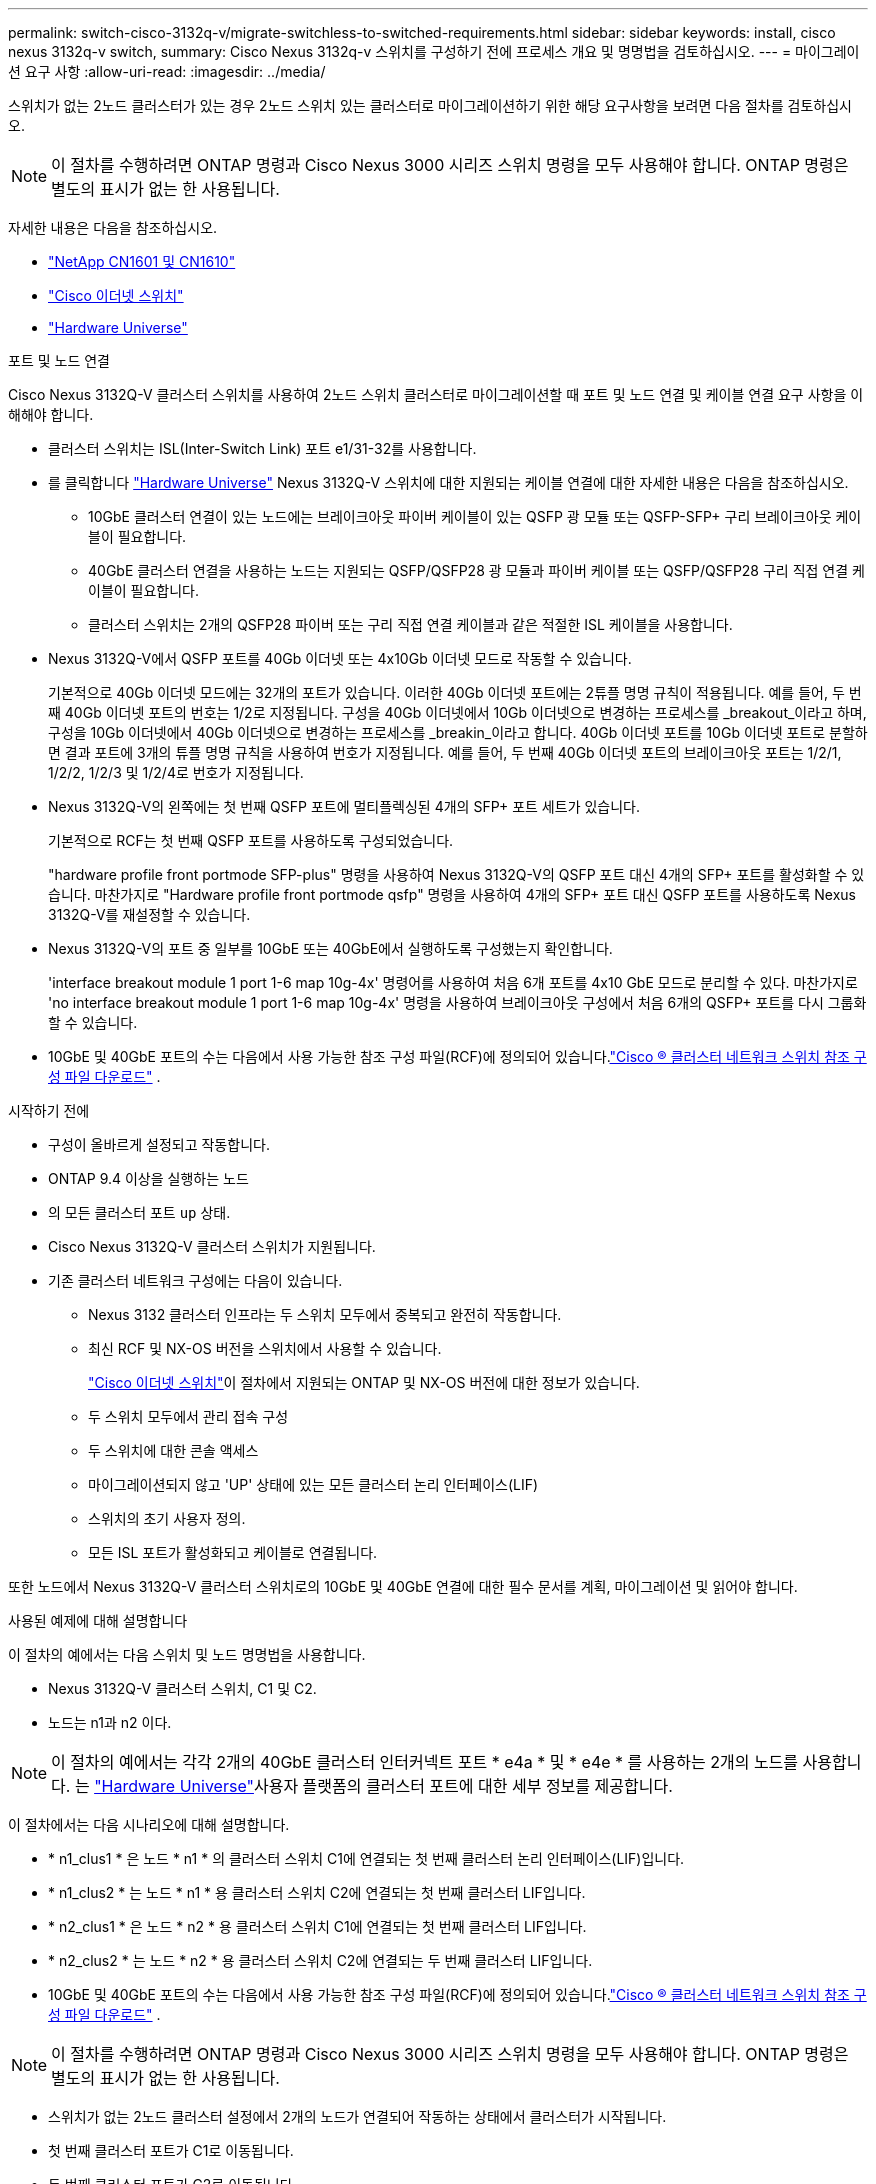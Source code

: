 ---
permalink: switch-cisco-3132q-v/migrate-switchless-to-switched-requirements.html 
sidebar: sidebar 
keywords: install, cisco nexus 3132q-v switch, 
summary: Cisco Nexus 3132q-v 스위치를 구성하기 전에 프로세스 개요 및 명명법을 검토하십시오. 
---
= 마이그레이션 요구 사항
:allow-uri-read: 
:imagesdir: ../media/


[role="lead"]
스위치가 없는 2노드 클러스터가 있는 경우 2노드 스위치 있는 클러스터로 마이그레이션하기 위한 해당 요구사항을 보려면 다음 절차를 검토하십시오.

[NOTE]
====
이 절차를 수행하려면 ONTAP 명령과 Cisco Nexus 3000 시리즈 스위치 명령을 모두 사용해야 합니다. ONTAP 명령은 별도의 표시가 없는 한 사용됩니다.

====
자세한 내용은 다음을 참조하십시오.

* link:https://mysupport.netapp.com/site/products/all/details/netapp-cluster-switches/docs-tab["NetApp CN1601 및 CN1610"^]
* link:https://mysupport.netapp.com/site/info/cisco-ethernet-switch["Cisco 이더넷 스위치"^]
* link:http://hwu.netapp.com["Hardware Universe"^]


.포트 및 노드 연결
Cisco Nexus 3132Q-V 클러스터 스위치를 사용하여 2노드 스위치 클러스터로 마이그레이션할 때 포트 및 노드 연결 및 케이블 연결 요구 사항을 이해해야 합니다.

* 클러스터 스위치는 ISL(Inter-Switch Link) 포트 e1/31-32를 사용합니다.
* 를 클릭합니다 link:https://hwu.netapp.com/["Hardware Universe"^] Nexus 3132Q-V 스위치에 대한 지원되는 케이블 연결에 대한 자세한 내용은 다음을 참조하십시오.
+
** 10GbE 클러스터 연결이 있는 노드에는 브레이크아웃 파이버 케이블이 있는 QSFP 광 모듈 또는 QSFP-SFP+ 구리 브레이크아웃 케이블이 필요합니다.
** 40GbE 클러스터 연결을 사용하는 노드는 지원되는 QSFP/QSFP28 광 모듈과 파이버 케이블 또는 QSFP/QSFP28 구리 직접 연결 케이블이 필요합니다.
** 클러스터 스위치는 2개의 QSFP28 파이버 또는 구리 직접 연결 케이블과 같은 적절한 ISL 케이블을 사용합니다.


* Nexus 3132Q-V에서 QSFP 포트를 40Gb 이더넷 또는 4x10Gb 이더넷 모드로 작동할 수 있습니다.
+
기본적으로 40Gb 이더넷 모드에는 32개의 포트가 있습니다. 이러한 40Gb 이더넷 포트에는 2튜플 명명 규칙이 적용됩니다. 예를 들어, 두 번째 40Gb 이더넷 포트의 번호는 1/2로 지정됩니다. 구성을 40Gb 이더넷에서 10Gb 이더넷으로 변경하는 프로세스를 _breakout_이라고 하며, 구성을 10Gb 이더넷에서 40Gb 이더넷으로 변경하는 프로세스를 _breakin_이라고 합니다. 40Gb 이더넷 포트를 10Gb 이더넷 포트로 분할하면 결과 포트에 3개의 튜플 명명 규칙을 사용하여 번호가 지정됩니다. 예를 들어, 두 번째 40Gb 이더넷 포트의 브레이크아웃 포트는 1/2/1, 1/2/2, 1/2/3 및 1/2/4로 번호가 지정됩니다.

* Nexus 3132Q-V의 왼쪽에는 첫 번째 QSFP 포트에 멀티플렉싱된 4개의 SFP+ 포트 세트가 있습니다.
+
기본적으로 RCF는 첫 번째 QSFP 포트를 사용하도록 구성되었습니다.

+
"hardware profile front portmode SFP-plus" 명령을 사용하여 Nexus 3132Q-V의 QSFP 포트 대신 4개의 SFP+ 포트를 활성화할 수 있습니다. 마찬가지로 "Hardware profile front portmode qsfp" 명령을 사용하여 4개의 SFP+ 포트 대신 QSFP 포트를 사용하도록 Nexus 3132Q-V를 재설정할 수 있습니다.

* Nexus 3132Q-V의 포트 중 일부를 10GbE 또는 40GbE에서 실행하도록 구성했는지 확인합니다.
+
'interface breakout module 1 port 1-6 map 10g-4x' 명령어를 사용하여 처음 6개 포트를 4x10 GbE 모드로 분리할 수 있다. 마찬가지로 'no interface breakout module 1 port 1-6 map 10g-4x' 명령을 사용하여 브레이크아웃 구성에서 처음 6개의 QSFP+ 포트를 다시 그룹화할 수 있습니다.

* 10GbE 및 40GbE 포트의 수는 다음에서 사용 가능한 참조 구성 파일(RCF)에 정의되어 있습니다.link:https://mysupport.netapp.com/site/products/all/details/cisco-cluster-storage-switch/downloads-tab["Cisco ® 클러스터 네트워크 스위치 참조 구성 파일 다운로드"^] .


.시작하기 전에
* 구성이 올바르게 설정되고 작동합니다.
* ONTAP 9.4 이상을 실행하는 노드
* 의 모든 클러스터 포트 `up` 상태.
* Cisco Nexus 3132Q-V 클러스터 스위치가 지원됩니다.
* 기존 클러스터 네트워크 구성에는 다음이 있습니다.
+
** Nexus 3132 클러스터 인프라는 두 스위치 모두에서 중복되고 완전히 작동합니다.
** 최신 RCF 및 NX-OS 버전을 스위치에서 사용할 수 있습니다.
+
link:https://mysupport.netapp.com/site/info/cisco-ethernet-switch["Cisco 이더넷 스위치"^]이 절차에서 지원되는 ONTAP 및 NX-OS 버전에 대한 정보가 있습니다.

** 두 스위치 모두에서 관리 접속 구성
** 두 스위치에 대한 콘솔 액세스
** 마이그레이션되지 않고 'UP' 상태에 있는 모든 클러스터 논리 인터페이스(LIF)
** 스위치의 초기 사용자 정의.
** 모든 ISL 포트가 활성화되고 케이블로 연결됩니다.




또한 노드에서 Nexus 3132Q-V 클러스터 스위치로의 10GbE 및 40GbE 연결에 대한 필수 문서를 계획, 마이그레이션 및 읽어야 합니다.

.사용된 예제에 대해 설명합니다
이 절차의 예에서는 다음 스위치 및 노드 명명법을 사용합니다.

* Nexus 3132Q-V 클러스터 스위치, C1 및 C2.
* 노드는 n1과 n2 이다.


[NOTE]
====
이 절차의 예에서는 각각 2개의 40GbE 클러스터 인터커넥트 포트 * e4a * 및 * e4e * 를 사용하는 2개의 노드를 사용합니다. 는 link:https://hwu.netapp.com/["Hardware Universe"^]사용자 플랫폼의 클러스터 포트에 대한 세부 정보를 제공합니다.

====
이 절차에서는 다음 시나리오에 대해 설명합니다.

* * n1_clus1 * 은 노드 * n1 * 의 클러스터 스위치 C1에 연결되는 첫 번째 클러스터 논리 인터페이스(LIF)입니다.
* * n1_clus2 * 는 노드 * n1 * 용 클러스터 스위치 C2에 연결되는 첫 번째 클러스터 LIF입니다.
* * n2_clus1 * 은 노드 * n2 * 용 클러스터 스위치 C1에 연결되는 첫 번째 클러스터 LIF입니다.
* * n2_clus2 * 는 노드 * n2 * 용 클러스터 스위치 C2에 연결되는 두 번째 클러스터 LIF입니다.
* 10GbE 및 40GbE 포트의 수는 다음에서 사용 가능한 참조 구성 파일(RCF)에 정의되어 있습니다.link:https://mysupport.netapp.com/site/products/all/details/cisco-cluster-storage-switch/downloads-tab["Cisco ® 클러스터 네트워크 스위치 참조 구성 파일 다운로드"^] .


[NOTE]
====
이 절차를 수행하려면 ONTAP 명령과 Cisco Nexus 3000 시리즈 스위치 명령을 모두 사용해야 합니다. ONTAP 명령은 별도의 표시가 없는 한 사용됩니다.

====
* 스위치가 없는 2노드 클러스터 설정에서 2개의 노드가 연결되어 작동하는 상태에서 클러스터가 시작됩니다.
* 첫 번째 클러스터 포트가 C1로 이동됩니다.
* 두 번째 클러스터 포트가 C2로 이동됩니다.
* 스위치가 없는 2노드 클러스터 옵션은 사용하지 않도록 설정됩니다.


.다음 단계
link:migrate-switchless-prepare-to-migrate.html["마이그레이션을 준비합니다"]..
